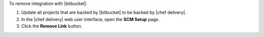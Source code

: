 .. The contents of this file may be included in multiple topics (using the includes directive).
.. The contents of this file should be modified in a way that preserves its ability to appear in multiple topics.


To remove integration with |bitbucket|:

#. Update all projects that are backed by |bitbucket| to be backed by |chef delivery|.
#. In the |chef delivery| web user interface, open the **SCM Setup** page.
#. Click the **Remove Link** button.
